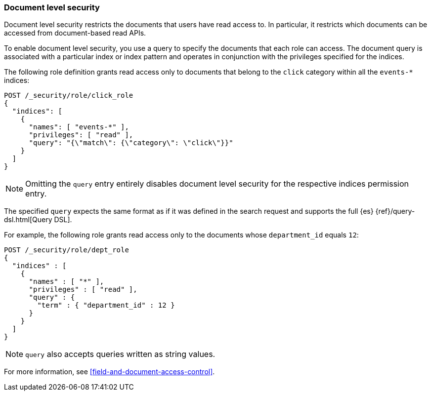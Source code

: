 [role="xpack"]
[[document-level-security]]
=== Document level security

Document level security restricts the documents that users have read access to.
In particular, it restricts which documents can be accessed from document-based 
read APIs. 

To enable document level security, you use a query to specify the documents that 
each role can access. The document query is associated with a particular index 
or index pattern and operates in conjunction with the privileges specified for 
the indices.

The following role definition grants read access only to documents that
belong to the `click` category within all the `events-*` indices:

[source,console]
--------------------------------------------------
POST /_security/role/click_role
{
  "indices": [
    {
      "names": [ "events-*" ],
      "privileges": [ "read" ],
      "query": "{\"match\": {\"category\": \"click\"}}"
    }
  ]
}
--------------------------------------------------

NOTE: Omitting the `query` entry entirely disables document level security for
      the respective indices permission entry.

The specified `query` expects the same format as if it was defined in the
search request and supports the full {es} {ref}/query-dsl.html[Query DSL].

For example, the following role grants read access only to the documents whose
`department_id` equals `12`:

[source,console]
--------------------------------------------------
POST /_security/role/dept_role
{
  "indices" : [
    {
      "names" : [ "*" ],
      "privileges" : [ "read" ],
      "query" : {
        "term" : { "department_id" : 12 }
      }
    }
  ]
}
--------------------------------------------------

NOTE: `query` also accepts queries written as string values.

For more information, see <<field-and-document-access-control>>.